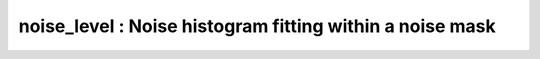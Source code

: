 noise_level :  Noise histogram fitting within a noise mask
==========================================================

.. image:: https://mybinder.org/badge_logo.svg
 :target: https://mybinder.org/v2/gh/qMRLab/doc_notebooks/master?filepath=noise_level_notebook.ipynb
.. raw:: html
	
	
	<style type="text/css">
	.content { font-size:1.0em; line-height:140%; padding: 20px; }
	.content p { padding:0px; margin:0px 0px 20px; }
	.content img { padding:0px; margin:0px 0px 20px; border:none; }
	.content p img, pre img, tt img, li img, h1 img, h2 img { margin-bottom:0px; }
	.content ul { padding:0px; margin:0px 0px 20px 23px; list-style:square; }
	.content ul li { padding:0px; margin:0px 0px 7px 0px; }
	.content ul li ul { padding:5px 0px 0px; margin:0px 0px 7px 23px; }
	.content ul li ol li { list-style:decimal; }
	.content ol { padding:0px; margin:0px 0px 20px 0px; list-style:decimal; }
	.content ol li { padding:0px; margin:0px 0px 7px 23px; list-style-type:decimal; }
	.content ol li ol { padding:5px 0px 0px; margin:0px 0px 7px 0px; }
	.content ol li ol li { list-style-type:lower-alpha; }
	.content ol li ul { padding-top:7px; }
	.content ol li ul li { list-style:square; }
	.content pre, code { font-size:11px; }
	.content tt { font-size: 1.0em; }
	.content pre { margin:0px 0px 20px; }
	.content pre.codeinput { padding:10px; border:1px solid #d3d3d3; background:#f7f7f7; overflow-x:scroll}
	.content pre.codeoutput { padding:10px 11px; margin:0px 0px 20px; color:#4c4c4c; white-space: pre-wrap; white-space: -moz-pre-wrap; white-space: -pre-wrap; white-space: -o-pre-wrap; word -wrap: break-word;}
	.content pre.error { color:red; }
	.content @media print { pre.codeinput, pre.codeoutput { word-wrap:break-word; width:100%; } }
	.content span.keyword { color:#0000FF }
	.content span.comment { color:#228B22 }
	.content span.string { color:#A020F0 }
	.content span.untermstring { color:#B20000 }
	.content span.syscmd { color:#B28C00 }
	.content .footer { width:auto; padding:10px 0px; margin:25px 0px 0px; border-top:1px dotted #878787; font-size:0.8em; line-height:140%; font-style:italic; color:#878787; text-align:left; float:none; }
	.content .footer p { margin:0px; }
	.content .footer a { color:#878787; }
	.content .footer a:hover { color:#878787; text-decoration:underline; }
	.content .footer a:visited { color:#878787; }
	.content table th { padding:7px 5px; text-align:left; vertical-align:middle; border: 1px solid #d6d4d4; font-weight:bold; }
	.content table td { padding:7px 5px; text-align:left; vertical-align:top; border:1px solid #d6d4d4; }
	::-webkit-scrollbar {
	-webkit-appearance: none;
	width: 4px;
	height: 5px;
	}
	
	::-webkit-scrollbar-thumb {
	border-radius: 5px;
	background-color: rgba(0,0,0,.5);
	-webkit-box-shadow: 0 0 1px rgba(255,255,255,.5);
	}
	</style><div class="content"><h2 >Contents</h2><div ><ul ><li ><a href="#2">1. Print <tt >noise_level</tt> information</a></li><li ><a href="#3">2. Setting model parameters</a></li><li ><a href="#4">2.a. Create <tt >noise_level</tt> object</a></li><li ><a href="#5">2.b. Set <tt >protocol</tt> and <tt >options</tt></a></li><li ><a href="#8">2.b.1 Set <tt >protocol</tt> <i >the CLI way</i></a></li><li ><a href="#10">2.b.2 Set <tt >protocol</tt> and <tt >options</tt> <i >the GUI way</i></a></li><li ><a href="#14">3. Fit MRI data</a></li><li ><a href="#15">3.a. <b >Load</b> input data</a></li><li ><a href="#17">3.b. Execute fitting process</a></li><li ><a href="#20">3.c. Display <tt >FitResults</tt></a></li><li ><a href="#21">3.d. Save fit results</a></li><li ><a href="#23">3.e. Re-use or share fit configuration files</a></li><li ><a href="#24">4. Simulations</a></li><li ><a href="#25">4.a. <tt >Single Voxel Curve</tt></a></li><li ><a href="#26">4.b. <tt >Sensitivity Analysis</tt></a></li><li ><a href="#27">5. Notes</a></li><li ><a href="#28">5.a. Notes specific to <tt >noise_level</tt></a></li><li ><a href="#29">5.b. Generic notes</a></li><li ><a href="#30">5.b.1. Batch friendly <tt >option</tt> and <tt >protocol</tt> conventions</a></li><li ><a href="#34">5.b.2 Parallelization:</a></li><li ><a href="#36">6. Citations</a></li></ul></div><pre class="codeinput"><span class="comment">% This m-file has been automatically generated using qMRgenBatch(noise_level)</span>
	<span class="comment">% for publishing documentation.</span>
	<span class="comment">% Command Line Interface (CLI) is well-suited for automatization</span>
	<span class="comment">% purposes and Octave.</span>
	<span class="comment">%</span>
	<span class="comment">% Please execute this m-file section by section to get familiar with batch</span>
	<span class="comment">% processing for noise_level on CLI.</span>
	<span class="comment">%</span>
	<span class="comment">% Demo files are downloaded into noise_level_data folder.</span>
	<span class="comment">%</span>
	<span class="comment">% Written by: Agah Karakuzu, 2017</span>
	<span class="comment">% ==============================================================================</span>
	</pre><h2 id="2">1. Print <tt >noise_level</tt> information</h2><pre class="codeinput">qMRinfo(<span class="string">'noise_level'</span>);
	</pre><pre class="codeoutput">  noise_level :  Noise histogram fitting within a noise mask
	ASSUMPTIONS:
	(1)Uniform noise distribution. Outputs are scalar : all voxels have
	the same value
	
	Fitted Parameters:
	Non-central Chi Parameters
	Sigma
	eta
	N
	
	Options:
	figure             plot noise histogram fit
	Noise Distribution
	Rician             valid if using one coil OR adaptive combine
	Non-central Chi    valid for multi-coil and parallel imaging (parameter N reprensent the effective number of coils)
	
	Author: Ian Gagnon, 2017
	
	References:
	Please cite the following if you use this module:
	FILL
	In addition to citing the package:
	Karakuzu A., Boudreau M., Duval T.,Boshkovski T., Leppert I.R., Cabana J.F., 
	Gagnon I., Beliveau P., Pike G.B., Cohen-Adad J., Stikov N. (2020), qMRLab: 
	Quantitative MRI analysis, under one umbrella doi: 10.21105/joss.02343
	
	Documentation for noise_level
	doc noise_level
	
	
	</pre><h2 id="3">2. Setting model parameters</h2><h2 id="4">2.a. Create <tt >noise_level</tt> object</h2><pre class="codeinput">Model = noise_level;
	</pre><h2 id="5">2.b. Set <tt >protocol</tt> and <tt >options</tt></h2><p >
	<div class="info">
	<p style="margin:0px!important;"> <b ><u >Protocol:</u></b> <i >MRI acquisition parameters that are accounted for by the respective model.</i></p>
	</div>
	</p><p >For example: <tt >TE</tt>, <tt >TR</tt>, <tt >FA</tt> <tt >FieldStrength</tt>. The assigned <tt >protocol</tt> values are subjected to a sanity check to ensure that they are in agreement with the <tt >data</tt> attributes.</p><p >
	<div class="info">
	<p style="margin:0px!important;"> <b ><u >Options:</u></b> <i >Fitting preferences that are left at user's discretion.</i></p>
	</div>
	</p><p >For example: <tt >linear fit</tt>, <tt >exponential fit</tt>, <tt >drop first echo</tt>.</p><h2 id="8">2.b.1 Set <tt >protocol</tt> <i >the CLI way</i></h2><p >If you are using Octave, or would like to serialize your operations any without <tt >GUI</tt> involvement, you can assign <tt >protocol</tt> directly in CLI:</p><p >
	<div class="warning">
	<p style="margin:0px!important;"><strong > <i class="fa fa-info-circle" style="color:black;margin-left:5px;"></i></strong> See the <a href="#21">generic notes</a> section below for further information. </p>
	</div>
	</p><h2 id="10">2.b.2 Set <tt >protocol</tt> and <tt >options</tt> <i >the GUI way</i></h2><p >The following command opens a panel to set <tt >protocol</tt> and <tt >options</tt> (if <tt >GUI</tt> is available to the user):</p><pre class="codeinput">Model = Custom_OptionsGUI(Model);
	</pre><img vspace="5" hspace="5" src="_static/noise_level_batch_01.png" alt=""> <p ><i >You need to close this window for the remaining of the script to proceed.</i></p><p >
	<div class="warning">
	<p style="margin:0px!important;"><strong > <i class="fa fa-info-circle" style="color:black;margin-left:5px;"></i></strong> Using this panel, you can save qMRLab protocol files that can be used in both interfaces. See the <a href="#21">generic notes</a> section below for details. </p>
	</div>
	</p><h2 id="14">3. Fit MRI data</h2><h2 id="15">3.a. <b >Load</b> input data</h2><p >This section shows how you can load data into a(n) <tt >noise_level</tt> object.</p><div ><ul ><li >At the CLI level, qMRLab accepts structs containing (<tt >double</tt>) data in the fields named in accordance with a qMRLab model.</li></ul></div><p >
	<div class="info">
	<p style="margin:0px!important;"><strong > <i class="fa fa-umbrella" style="color:navy;margin-left:5px;"></i></strong> See the <a href="#21">generic notes</a> section below for BIDS compatible wrappers and scalable <br >        qMRLab workflows. </p>
	</div>
	</p><pre class="codeinput"><span class="comment">%          |- noise_level object needs 2 data input(s) to be assigned:</span>
	<span class="comment">%          |-   Data4D</span>
	<span class="comment">%          |-   NoiseMask</span>
	
	data = struct();
	<span class="comment">% Data4D.nii.gz contains [70   70    4  197] data.</span>
	data.Data4D=double(load_nii_data(<span class="string">'noise_level_data/Data4D.nii.gz'</span>));
	<span class="comment">% NoiseMask.nii.gz contains [70  70   4] data.</span>
	data.NoiseMask=double(load_nii_data(<span class="string">'noise_level_data/NoiseMask.nii.gz'</span>));
	</pre><h2 id="17">3.b. Execute fitting process</h2><p >This section will fit the loaded data.</p><pre class="language-matlab">FitResults = FitData(data,Model,0);
	</pre><p >
	<div class="danger">
	<p style="margin:0px!important;"><strong ><i class="fa fa-umbrella" style="color:red;margin-left:5px;"></i></strong> Visit the <a href="#21">generic notes</a> section below for instructions to accelerate fitting by <br >       parallelization using <code >ParFitData</code>. </p>
	</div>
	</p><h2 id="20">3.c. Display <tt >FitResults</tt></h2><p >You can display the current outputs by:</p><pre class="language-matlab">qMRshowOutput(FitResults,data,Model);
	</pre><p ><i >A representative fit curve will be plotted if available.</i></p><p >To render images in this page, we will load the fit results that had been saved before. You can skip the following code block;</p><pre class="codeinput"><span class="comment">% Load FitResults that comes with the example dataset.</span>
	FitResults_old = load(<span class="string">'FitResults/FitResults.mat'</span>);
	qMRshowOutput(FitResults_old,data,Model);
	</pre><img vspace="5" hspace="5" src="_static/noise_level_batch_02.png" alt=""> <h2 id="21">3.d. Save fit results</h2><p >Outputs can be saved as <tt >*.nii.(gz)</tt> if <tt >NIfTI</tt> inputs are available:</p><pre class="language-matlab"><span class="comment">% Generic function call to save nifti outputs</span>
	FitResultsSave_nii(FitResults, <span class="string">'reference/nifti/file.nii.(gz)'</span>);
	</pre><p >If not, <tt >FitResults.mat</tt> file can be saved. This file contains all the outputs as workspace variables:</p><pre class="language-matlab"><span class="comment">% Generic function call to save FitResults.mat</span>
	FitResultsSave_mat(FitResults);
	</pre><p >
	<div class="info">
	<p style="margin:0px!important;"><strong > <i class="fa fa-clone" style="color:navy;margin-left:5px;"></i></strong> <code >FitResults.mat</code> files can be loaded to qMRLab <code >GUI</code> for <a href="l#data-viewer" target="_blank">visualization and ROI <br >        analyses</a>. </p>
	</div>
	</p><p >The section below will be dynamically generated in accordance with the example data format (<tt >mat</tt> or <tt >nii</tt>). You can substitute <tt >FitResults_old</tt> with <tt >FitResults</tt> if you executed the fitting using example dataset for this model in section <b >3.b.</b>.</p><pre class="codeinput">FitResultsSave_nii(FitResults_old, <span class="string">'noise_level_data/Data4D.nii.gz'</span>);
	</pre><pre class="codeoutput">Warning: Directory already exists. 
	</pre><h2 id="23">3.e. Re-use or share fit configuration files</h2><p >qMRLab's fit configuration files (<tt >noise_level_Demo.qmrlab.mat</tt>) store all the <tt >options</tt> and <tt >protocol</tt> in relation to the used model and the release version.</p><p >
	<div class="info">
	<p style="margin:0px!important;"><strong > <i class="fa fa-retweet" style="color:navy;margin-left:5px;"></i></strong> <code >*.qmrlab.mat</code> files can be easily shared with collaborators to allow them fit their own <br >       data or run simulations using identical <code >option</code> and <code >protocol</code> configurations. </p>
	</div>
	</p><pre class="codeinput">Model.saveObj(<span class="string">'my_noise_level_config.qmrlab.mat'</span>);
	</pre><h2 id="24">4. Simulations</h2><h2 id="25">4.a. <tt >Single Voxel Curve</tt></h2><p >Simulates single voxel curves:</p><div ><ol ><li >Analytically generate synthetic MRI data</li><li >Add <i >rician</i> noise</li><li ><tt >Fit</tt> and <tt >plot</tt> the respective curve</li></ol></div><p >
	<div class="danger" style="text-align:justify;">
	<p style="margin:0px!important;"><strong ><i class="fa fa-info-circle" style="color:red;margin-left:5px;"></i></strong> Not available for the current model.</p>
	</div>
	</p><h2 id="26">4.b. <tt >Sensitivity Analysis</tt></h2><p >Simulates sensitivity to fitted parameters:</p><div ><ol ><li >Iterate fitting parameters from lower (<tt >lb</tt>) to upper (<tt >ub</tt>) bound</li><li >Run <tt >Sim_Single_Voxel_Curve</tt> for <tt >Nofruns</tt> times</li><li >Compute the <tt >mean</tt> and <tt >std</tt> across runs</li></ol></div><p >
	<div class="danger" style="text-align:justify;">
	<p style="margin:0px!important;"><strong ><i class="fa fa-info-circle" style="color:red;margin-left:5px;"></i></strong> Not available for the current model.</p>
	</div>
	</p><h2 id="27">5. Notes</h2><h2 id="28">5.a. Notes specific to <tt >noise_level</tt></h2><p >
	<div class="warning" style="text-align:justify;">
	<p style="margin:0px!important;"><strong ><i class="fa fa-info-circle" style="color:black;margin-left:5px;"></i></strong> Not provided.</p>
	</div>
	</p><h2 id="29">5.b. Generic notes</h2><h2 id="30">5.b.1. Batch friendly <tt >option</tt> and <tt >protocol</tt> conventions</h2><p >If you would like to load a desired set of <tt >options</tt>/|protocols| programatically, you can use <tt >*.qmrlab.mat</tt> files. To save a configuration from the <tt >protocol</tt> panel of <tt >noise_level</tt>, first open the respective panel by running the following command in your MATLAB command window (MATLAB only):</p><pre class="language-matlab">Custom_OptionsGUI(noise_level);
	</pre><p >In this panel, you can arrange available <tt >options</tt> and <tt >protocols</tt> according to your needs, then click the <tt >save</tt> button to save <tt >my_noise_level.qmrlab.mat</tt> file. This file can be later loaded into a <tt >noise_level</tt> object in batch by:</p><pre class="language-matlab">Model = noise_level;
	Model = Model.loadObj(<span class="string">'my_noise_level.qmrlab.mat'</span>);
	</pre><p >
	<div class="info">
	<p style="margin:0px!important;"><strong > <i class="fa fa-info-circle" style="color:navy;margin-left:5px;"></i></strong> <code >Model.loadObj('my_noise_level.qmrlab.mat')</code> call won't update the fields in the <code >Model</code> object, unless the output is assigned to the object as shown above. This compromise on convenience is to retain Octave CLI compatibility. </p>
	</div>
	</p><p ><b >If you don't have MATLAB, hence cannot access the <tt >GUI</tt>, two alternatives are available to populate <tt >options</tt>:</b></p><div ><ol ><li >Use <tt >qmrlab/mcrgui:latest</tt> Docker image to access <tt >GUI</tt>. The instructions are available <a href="https://hub.docker.com/r/qmrlab/mcrgui">here</a>.</li><li >Set <tt >options</tt> and <tt >protocols</tt> in <tt >CLI</tt>:</li></ol></div><div ><ul ><li >List available option fields using tab completion in Octave's command prompt (or window)</li></ul></div><pre class="language-matlab">Model = noise_level;
	Model.option. <span class="comment">% click the tab button on your keyboard and list the available fields.</span>
	</pre><div ><ul ><li >Assign the desired field. <b >For example</b>, for a <tt >mono_t2</tt> object:</li></ul></div><pre class="language-matlab">Model = mono_t2;
	Model.options.DropFirstEcho = true;
	Model.options.OffsetTerm = false;
	</pre><p >
	<div class="info">
	<p style="margin:0px!important;"><strong ><i class="fa fa-info-circle" style="color:navy;margin-left:5px;"></i></strong> Some option fields may be mutually exclusive or interdependent. Such cases are handled  by the <code >GUI</code> options panel; however, not exposed to the <code >CLI</code>. Therefore, manual <code >CLI</code> <code >options</code> assignments may be challenging for some involved methods such as <code >qmt_spgr</code> or <code >qsm_sb</code>. If above options are not working for you and you cannot infer how to set options solely in batch, please feel free to <a href="https://github.com/qmrlab/qmrlab" target="_blank">open an issue in qMRLab</a> and request the protocol file you need. </p>
	</div>
	</p><p ><b >Similarly, in CLI, you can inspect and assign the <tt >protocols</tt>:</b></p><pre class="language-matlab">Model = noise_level;
	Model.Prot. <span class="comment">% click the tab button on your keyboard and list the available fields.</span>
	</pre><p >Each protocol field has two subfields of <tt >Format</tt> and <tt >Mat</tt>. The first one is a <tt >cell</tt> indicating the name of the protocol parameter (such as <tt >EchoTime (ms)</tt>) and the latter one contains the respective values (such as <tt >30 x 1 double</tt> array containing <tt >EchoTimes</tt>).</p><p >
	<div class="warning">
	<p style="margin:0px!important;"> The default <code >Mat</code> protocol values are set according to the example datasets served via <a href="https://osf.io/tmdfu" target="_blank">OSF</a>.</p>
	</div>
	</p><h2 id="34">5.b.2 Parallelization:</h2><p >
	<div class="danger">
	<p style="margin:0px!important;"> The current model does not perform voxelwise fitting. Therefore, parallelization is not enabled.</p>
	</div>
	</p><h2 id="36">6. Citations</h2><p ><b >qMRLab JOSS article</b></p><p >
	<div class="success" style="text-align:justify;">
	<p > Karakuzu A., Boudreau M., Duval T.,Boshkovski T., Leppert I.R., Cabana J.F., Gagnon I., Beliveau P., Pike G.B., Cohen-Adad J., Stikov N. (2020), qMRLab: Quantitative MRI analysis, under one umbrella <a href="https://doi.org/10.21105/joss.02343" target="_blank">10.21105/joss.02343</a></p>
	</div>
	</p><p ><b >Reference article for <tt >noise_level</tt></b></p><p >
	<div class="success" style="text-align:justify;">
	_Reference article is not defined for this model._
	</div>
	</p><p >
	<hr >
	<center ><i class="fa fa-umbrella" style="color:black;font-size:2em;"></i></center>
	<center ><p >Quantitative MRI, under one umbrella.</p></center>
	<center >| <a href="https://github.com/qmrlab/pulse_sequences" target="_blank">qMRPullseq</a> | <a href="https://github.com/qmrlab/qmrflow" target="_blank">qMRFlow</a> | <a href="https://qmrlab.org/blog.html" target="_blank">Interactive Tutorials</a> | </p></center>
	<center ><p ><a href="https://www.neuro.polymtl.ca/doku.php" target="_blank">NeuroPoly Lab</a>, Montreal, Canada</p></center>
	<hr >
	</p><p class="footer"><br ><a href="https://www.mathworks.com/products/matlab/">Published with MATLAB® R2019b</a><br ></p></div>
